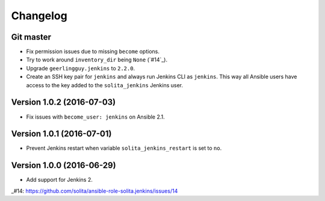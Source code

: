=========
Changelog
=========

----------
Git master
----------

- Fix permission issues due to missing ``become`` options.

- Try to work around ``inventory_dir`` being ``None`` (`#14`_).

- Upgrade ``geerlingguy.jenkins`` to ``2.2.0``.

- Create an SSH key pair for ``jenkins`` and always run Jenkins CLI as
  ``jenkins``. This way all Ansible users have access to the key added to the
  ``solita_jenkins`` Jenkins user.

--------------------------
Version 1.0.2 (2016-07-03)
--------------------------

- Fix issues with ``become_user: jenkins`` on Ansible 2.1.

--------------------------
Version 1.0.1 (2016-07-01)
--------------------------

- Prevent Jenkins restart when variable ``solita_jenkins_restart`` is set to
  ``no``.

--------------------------
Version 1.0.0 (2016-06-29)
--------------------------

- Add support for Jenkins 2.

..
_#14: https://github.com/solita/ansible-role-solita.jenkins/issues/14
